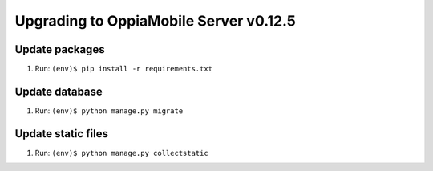 Upgrading to OppiaMobile Server v0.12.5
=========================================

Update packages
----------------------------


#. Run: ``(env)$ pip install -r requirements.txt``


Update database 
-----------------

#. Run: ``(env)$ python manage.py migrate``


Update static files
--------------------

#. Run: ``(env)$ python manage.py collectstatic``

